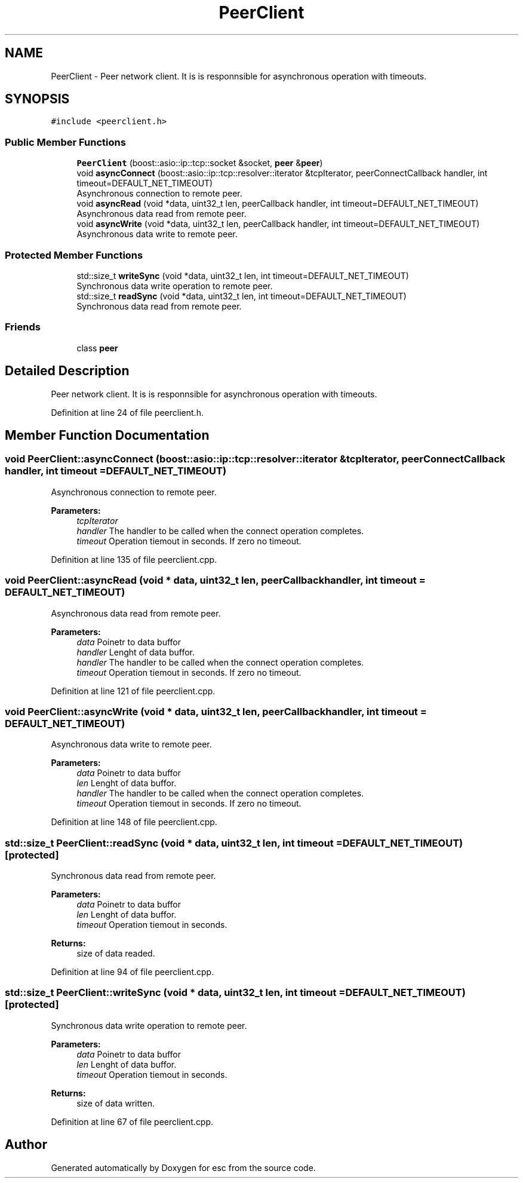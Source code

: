 .TH "PeerClient" 3 "Tue May 29 2018" "esc" \" -*- nroff -*-
.ad l
.nh
.SH NAME
PeerClient \- Peer network client\&. It is is responnsible for asynchronous operation with timeouts\&.  

.SH SYNOPSIS
.br
.PP
.PP
\fC#include <peerclient\&.h>\fP
.SS "Public Member Functions"

.in +1c
.ti -1c
.RI "\fBPeerClient\fP (boost::asio::ip::tcp::socket &socket, \fBpeer\fP &\fBpeer\fP)"
.br
.ti -1c
.RI "void \fBasyncConnect\fP (boost::asio::ip::tcp::resolver::iterator &tcpIterator, peerConnectCallback handler, int timeout=DEFAULT_NET_TIMEOUT)"
.br
.RI "Asynchronous connection to remote peer\&. "
.ti -1c
.RI "void \fBasyncRead\fP (void *data, uint32_t len, peerCallback handler, int timeout=DEFAULT_NET_TIMEOUT)"
.br
.RI "Asynchronous data read from remote peer\&. "
.ti -1c
.RI "void \fBasyncWrite\fP (void *data, uint32_t len, peerCallback handler, int timeout=DEFAULT_NET_TIMEOUT)"
.br
.RI "Asynchronous data write to remote peer\&. "
.in -1c
.SS "Protected Member Functions"

.in +1c
.ti -1c
.RI "std::size_t \fBwriteSync\fP (void *data, uint32_t len, int timeout=DEFAULT_NET_TIMEOUT)"
.br
.RI "Synchronous data write operation to remote peer\&. "
.ti -1c
.RI "std::size_t \fBreadSync\fP (void *data, uint32_t len, int timeout=DEFAULT_NET_TIMEOUT)"
.br
.RI "Synchronous data read from remote peer\&. "
.in -1c
.SS "Friends"

.in +1c
.ti -1c
.RI "class \fBpeer\fP"
.br
.in -1c
.SH "Detailed Description"
.PP 
Peer network client\&. It is is responnsible for asynchronous operation with timeouts\&. 
.PP
Definition at line 24 of file peerclient\&.h\&.
.SH "Member Function Documentation"
.PP 
.SS "void PeerClient::asyncConnect (boost::asio::ip::tcp::resolver::iterator & tcpIterator, peerConnectCallback handler, int timeout = \fCDEFAULT_NET_TIMEOUT\fP)"

.PP
Asynchronous connection to remote peer\&. 
.PP
\fBParameters:\fP
.RS 4
\fItcpIterator\fP 
.br
\fIhandler\fP The handler to be called when the connect operation completes\&. 
.br
\fItimeout\fP Operation tiemout in seconds\&. If zero no timeout\&. 
.RE
.PP

.PP
Definition at line 135 of file peerclient\&.cpp\&.
.SS "void PeerClient::asyncRead (void * data, uint32_t len, peerCallback handler, int timeout = \fCDEFAULT_NET_TIMEOUT\fP)"

.PP
Asynchronous data read from remote peer\&. 
.PP
\fBParameters:\fP
.RS 4
\fIdata\fP Poinetr to data buffor 
.br
\fIhandler\fP Lenght of data buffor\&. 
.br
\fIhandler\fP The handler to be called when the connect operation completes\&. 
.br
\fItimeout\fP Operation tiemout in seconds\&. If zero no timeout\&. 
.RE
.PP

.PP
Definition at line 121 of file peerclient\&.cpp\&.
.SS "void PeerClient::asyncWrite (void * data, uint32_t len, peerCallback handler, int timeout = \fCDEFAULT_NET_TIMEOUT\fP)"

.PP
Asynchronous data write to remote peer\&. 
.PP
\fBParameters:\fP
.RS 4
\fIdata\fP Poinetr to data buffor 
.br
\fIlen\fP Lenght of data buffor\&. 
.br
\fIhandler\fP The handler to be called when the connect operation completes\&. 
.br
\fItimeout\fP Operation tiemout in seconds\&. If zero no timeout\&. 
.RE
.PP

.PP
Definition at line 148 of file peerclient\&.cpp\&.
.SS "std::size_t PeerClient::readSync (void * data, uint32_t len, int timeout = \fCDEFAULT_NET_TIMEOUT\fP)\fC [protected]\fP"

.PP
Synchronous data read from remote peer\&. 
.PP
\fBParameters:\fP
.RS 4
\fIdata\fP Poinetr to data buffor 
.br
\fIlen\fP Lenght of data buffor\&. 
.br
\fItimeout\fP Operation tiemout in seconds\&. 
.RE
.PP
\fBReturns:\fP
.RS 4
size of data readed\&. 
.RE
.PP

.PP
Definition at line 94 of file peerclient\&.cpp\&.
.SS "std::size_t PeerClient::writeSync (void * data, uint32_t len, int timeout = \fCDEFAULT_NET_TIMEOUT\fP)\fC [protected]\fP"

.PP
Synchronous data write operation to remote peer\&. 
.PP
\fBParameters:\fP
.RS 4
\fIdata\fP Poinetr to data buffor 
.br
\fIlen\fP Lenght of data buffor\&. 
.br
\fItimeout\fP Operation tiemout in seconds\&. 
.RE
.PP
\fBReturns:\fP
.RS 4
size of data written\&. 
.RE
.PP

.PP
Definition at line 67 of file peerclient\&.cpp\&.

.SH "Author"
.PP 
Generated automatically by Doxygen for esc from the source code\&.
